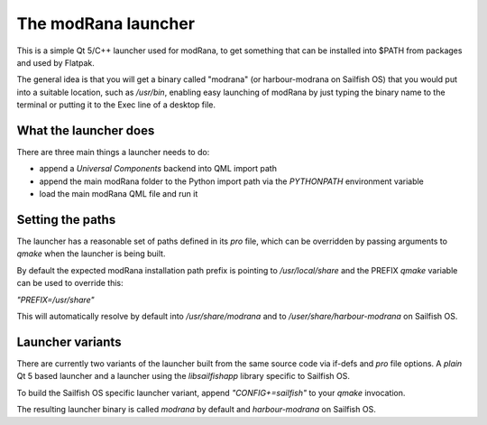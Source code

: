 The modRana launcher
====================

This is a simple Qt 5/C++ launcher used
for modRana, to get something that can be installed into $PATH
from packages and used by Flatpak.

The general idea is that you will get a binary called "modrana"
(or harbour-modrana on Sailfish OS) that you would put into
a suitable location, such as `/usr/bin`, enabling easy launching
of modRana by just typing the binary name to the terminal
or putting it to the Exec line of a desktop file.

What the launcher does
----------------------

There are three main things a launcher needs to do:

- append a *Universal Components* backend into QML import path
- append the main modRana folder to the Python import path
  via the `PYTHONPATH` environment variable
- load the main modRana QML file and run it

Setting the paths
-----------------

The launcher has a reasonable set of paths defined in its `pro` file,
which can be overridden by passing arguments to `qmake` when the launcher
is being built.

By default the expected modRana installation path prefix is pointing to
`/usr/local/share` and the PREFIX `qmake` variable can be used to override
this:

`"PREFIX=/usr/share"`

This will automatically resolve by default into `/usr/share/modrana` and 
to `/user/share/harbour-modrana` on Sailfish OS.

Launcher variants
-----------------

There are currently two variants of the launcher built from the same source
code via if-defs and `pro` file options. A *plain* Qt 5 based launcher and
a launcher using the `libsailfishapp` library specific to Sailfish OS.

To build the Sailfish OS specific launcher variant, append `"CONFIG+=sailfish"`
to your `qmake` invocation.

The resulting launcher binary is called `modrana` by default and `harbour-modrana`
on Sailfish OS.

